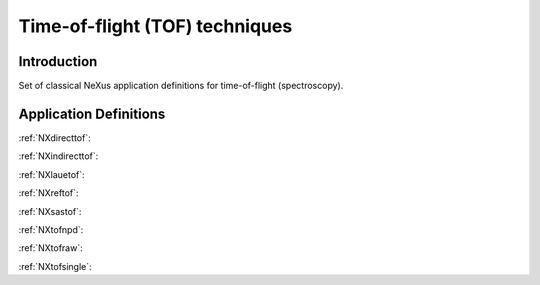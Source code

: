 .. _AppDef-Tof-Structure:

==================================
Time-of-flight (TOF) techniques
==================================

.. index::
   AppDef-Tof-Introduction
   AppDef-Tof-Definitions

.. _AppDef-Tof-Introduction:

Introduction
############

Set of classical NeXus application definitions for time-of-flight (spectroscopy).

.. _AppDef-Tof-Definitions:

Application Definitions
#######################

:ref:`NXdirecttof`:

:ref:`NXindirecttof`:

:ref:`NXlauetof`:

:ref:`NXreftof`:

:ref:`NXsastof`:

:ref:`NXtofnpd`:

:ref:`NXtofraw`:

:ref:`NXtofsingle`:
    
    
